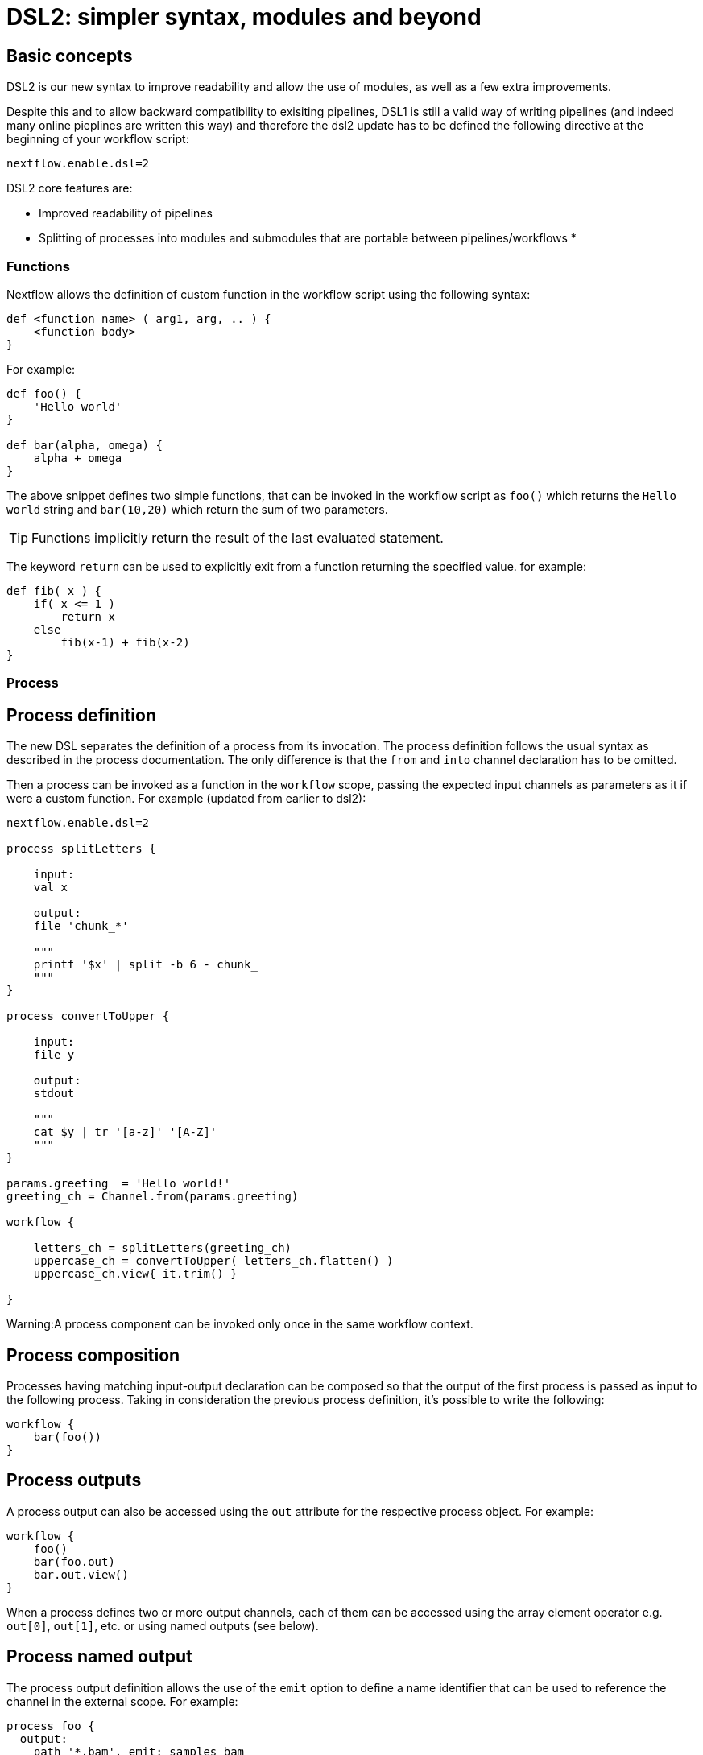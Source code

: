 = DSL2: simpler syntax, modules and beyond

== Basic concepts

DSL2 is our new syntax to improve readability and allow the use of modules, as well as a few extra improvements. 

Despite this and to allow backward compatibility to exisiting pipelines, DSL1 is still a valid way of writing pipelines (and indeed many online pieplines are written this way) and therefore the dsl2 update has to be defined the following directive at the beginning of your workflow script: 

[source,nextflow,linenums]
----
nextflow.enable.dsl=2
----

DSL2 core features are:

* Improved readability of pipelines 
* Splitting of processes into modules and submodules that are portable between pipelines/workflows
* 

=== Functions
Nextflow allows the definition of custom function in the workflow script using the following syntax:

[source,nextflow,linenums]
----
def <function name> ( arg1, arg, .. ) {
    <function body>
}
----
For example:

[source,nextflow,linenums]
----
def foo() {
    'Hello world'
}

def bar(alpha, omega) {
    alpha + omega
}
----
The above snippet defines two simple functions, that can be invoked in the workflow script as `foo()` which returns the `Hello world` string and `bar(10,20)` which return the sum of two parameters.

TIP: Functions implicitly return the result of the last evaluated statement.

The keyword `return` can be used to explicitly exit from a function returning the specified value. for example:

[source,nextflow,linenums]
----
def fib( x ) {
    if( x <= 1 )
        return x
    else
        fib(x-1) + fib(x-2)
}
----

=== Process

== Process definition

The new DSL separates the definition of a process from its invocation. The process definition follows the usual syntax as described in the process documentation. The only difference is that the `from` and `into` channel declaration has to be omitted.

Then a process can be invoked as a function in the `workflow` scope, passing the expected input channels as parameters as it if were a custom function. For example (updated from earlier to dsl2):

[source,nextflow,linenums]
----
nextflow.enable.dsl=2

process splitLetters {

    input:
    val x

    output:
    file 'chunk_*'

    """
    printf '$x' | split -b 6 - chunk_
    """
}

process convertToUpper {

    input:
    file y

    output:
    stdout

    """
    cat $y | tr '[a-z]' '[A-Z]'
    """
}

params.greeting  = 'Hello world!'
greeting_ch = Channel.from(params.greeting)

workflow {

    letters_ch = splitLetters(greeting_ch)
    uppercase_ch = convertToUpper( letters_ch.flatten() )
    uppercase_ch.view{ it.trim() }

}
----

Warning:A process component can be invoked only once in the same workflow context.

== Process composition
Processes having matching input-output declaration can be composed so that the output of the first process is passed as input to the following process. Taking in consideration the previous process definition, it’s possible to write the following:

[source,nextflow,linenums]
----
workflow {
    bar(foo())
}
----

== Process outputs
A process output can also be accessed using the `out` attribute for the respective process object. For example:

[source,nextflow,linenums]
----
workflow {
    foo()
    bar(foo.out)
    bar.out.view()
}
----

When a process defines two or more output channels, each of them can be accessed using the array element operator e.g. `out[0]`, `out[1]`, etc. or using named outputs (see below).

== Process named output
The process output definition allows the use of the `emit` option to define a name identifier that can be used to reference the channel in the external scope. For example:

[source,nextflow,linenums]
----
process foo {
  output:
    path '*.bam', emit: samples_bam

  '''
  your_command --here
  '''
}

workflow {
    foo()
    foo.out.samples_bam.view()
}
----

== Process named stdout
The process can name stdout using the `emit` option:

[source,nextflow,linenums]
----
process sayHello {
    input:
        val cheers
    output:
        stdout emit: verbiage
    script:
    """
    echo -n $cheers
    """
}

workflow {
    things = channel.of('Hello world!', 'Yo, dude!', 'Duck!')
    sayHello(things)
    sayHello.out.verbiage.view()
}
----

=== Workflow

== Workflow definition
The `workflow` keyword allows the definition of sub-workflow components that enclose the invocation of one or more processes and operators:

[source,nextflow,linenums]
----
workflow my_pipeline {
    foo()
    bar( foo.out.collect() )
}
----

For example, the above snippet defines a workflow component, named `my_pipeline`, that can be invoked from another workflow component definition as any other function or process i.e. `my_pipeline()`.

